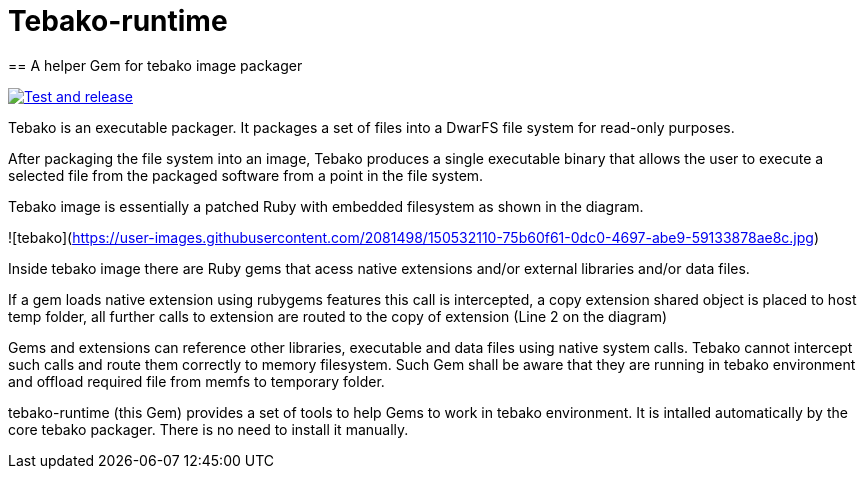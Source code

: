 = Tebako-runtime
== A helper Gem for tebako image packager

image:https://github.com/maxirmx/tebako-runtime/actions/workflows/test-and-release.yml/badge.svg["Test and release", link="https://github.com/maxirmx/tebako-runtime/actions/workflows/test-and-release.yml"]

Tebako is an executable packager. It packages a set of files into a DwarFS file
system for read-only purposes.

After packaging the file system into an image, Tebako produces a single
executable binary that allows the user to execute a selected file from the
packaged software from a point in the file system.

Tebako image is essentially a patched Ruby with embedded filesystem as shown in the diagram.

![tebako](https://user-images.githubusercontent.com/2081498/150532110-75b60f61-0dc0-4697-abe9-59133878ae8c.jpg)

Inside tebako image there are Ruby gems that acess native extensions and/or external libraries and/or data files.

If a gem loads native extension using rubygems features this call is intercepted, a copy extension shared object is placed to host temp folder,
all further calls to extension are routed to the copy of extension (Line 2 on the diagram)

Gems and extensions can reference other libraries, executable and data files using native system calls. Tebako cannot intercept such calls and route them correctly to
memory filesystem.  Such Gem shall be aware that they are running in tebako environment and offload required file from memfs to temporary folder.

tebako-runtime (this Gem) provides a set of tools to help Gems to work in tebako environment.
It is intalled automatically by the core tebako packager. There is no need to install it manually.
